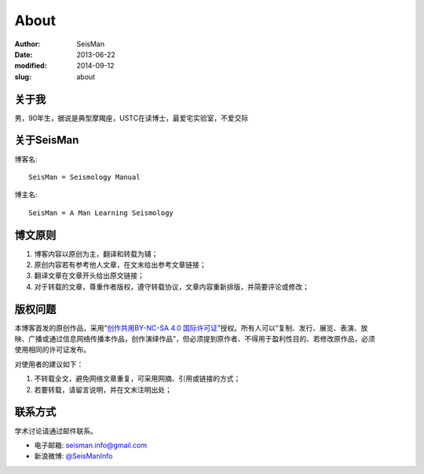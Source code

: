 About
#####

:author: SeisMan
:date: 2013-06-22
:modified: 2014-09-12
:slug: about

关于我
======

男，90年生，据说是典型摩羯座，USTC在读博士，最爱宅实验室，不爱交际

关于SeisMan
===========

博客名::

    SeisMan = Seismology Manual

博主名::

    SeisMan = A Man Learning Seismology

博文原则
========

#. 博客内容以原创为主，翻译和转载为辅；
#. 原创内容若有参考他人文章，在文末给出参考文章链接；
#. 翻译文章在文章开头给出原文链接；
#. 对于转载的文章，尊重作者版权，遵守转载协议，文章内容重新排版，并简要评论或修改；

版权问题
========

.. figure:: /images/cc-by-nc-sa.png
   :width: 403px
   :height: 131px
   :scale: 50%
   :align: right
   :alt: cc-by-nc-sa

本博客首发的原创作品，采用“\ `创作共用BY-NC-SA 4.0 国际许可证 <http://creativecommons.org/licenses/by-nc-sa/4.0/deed.en>`_\ ”授权。所有人可以“复制、发行、展览、表演、放映、广播或通过信息网络传播本作品，创作演绎作品”，但必须提到原作者、不得用于盈利性目的、若修改原作品，必须使用相同的许可证发布。

对使用者的建议如下：

#. 不转载全文，避免网络文章重复，可采用网摘、引用或链接的方式；
#. 若要转载，请留言说明，并在文末注明出处；

联系方式
========

学术讨论请通过邮件联系。

- 电子邮箱: `seisman.info@gmail.com <mailto:seisman.info@gmail.com>`_
- 新浪微博: `@SeisManInfo <http://weibo.com/seisman>`_
